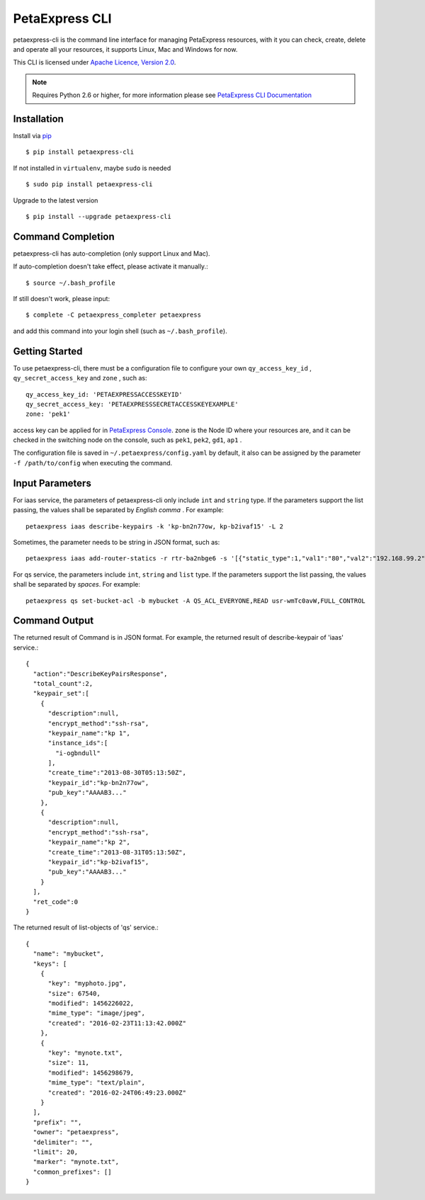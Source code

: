 ===============
PetaExpress CLI 
===============

petaexpress-cli is the command line interface for managing PetaExpress resources,
with it you can check, create, delete and operate all your resources,
it supports Linux, Mac and Windows for now.

This CLI is licensed under
`Apache Licence, Version 2.0 <http://www.apache.org/licenses/LICENSE-2.0.html>`_.
  
.. note::
  Requires Python 2.6 or higher, for more information please see
  `PetaExpress CLI Documentation <https://docs.petaexpress.com/product/cli/>`_
  

-------------
Installation
-------------

Install via `pip <http://www.pip-installer.org>`_ ::

    $ pip install petaexpress-cli

If not installed in ``virtualenv``, maybe ``sudo`` is needed ::

    $ sudo pip install petaexpress-cli

Upgrade to the latest version ::

    $ pip install --upgrade petaexpress-cli


--------------------
Command Completion
--------------------

petaexpress-cli has auto-completion (only support Linux and Mac).

If auto-completion doesn't take effect, please activate it manually.::

  $ source ~/.bash_profile

If still doesn't work, please input::

  $ complete -C petaexpress_completer petaexpress

and add this command into your login shell (such as ``~/.bash_profile``).

-----------------
Getting Started
-----------------

To use petaexpress-cli, there must be a configuration file to configure your own
``qy_access_key_id`` , ``qy_secret_access_key`` and ``zone`` , such as::

  qy_access_key_id: 'PETAEXPRESSACCESSKEYID'
  qy_secret_access_key: 'PETAEXPRESSSECRETACCESSKEYEXAMPLE'
  zone: 'pek1'

access key can be applied for in `PetaExpress Console <https://console.petaexpress.com/access_keys/>`_.
zone is the Node ID where your resources are,
and it can be checked in the switching node on the console,
such as ``pek1``, ``pek2``, ``gd1``, ``ap1`` .

The configuration file is saved in ``~/.petaexpress/config.yaml`` by default,
it also can be assigned by the parameter ``-f /path/to/config``
when executing the command.


----------------
Input Parameters
----------------

For iaas service, the parameters of petaexpress-cli only include ``int`` and ``string`` type.
If the parameters support the list passing,
the values shall be separated by *English comma* . For example::

  petaexpress iaas describe-keypairs -k 'kp-bn2n77ow, kp-b2ivaf15' -L 2

Sometimes, the parameter needs to be string in JSON format, such as::

  petaexpress iaas add-router-statics -r rtr-ba2nbge6 -s '[{"static_type":1,"val1":"80","val2":"192.168.99.2","val3":"8000"}]'

For qs service, the parameters include ``int``, ``string`` and ``list`` type.
If the parameters support the list passing,
the values shall be separated by *spaces*. For example::

  petaexpress qs set-bucket-acl -b mybucket -A QS_ACL_EVERYONE,READ usr-wmTc0avW,FULL_CONTROL


--------------
Command Output
--------------

The returned result of Command is in JSON format.
For example, the returned result of describe-keypair of 'iaas' service.::

  {
    "action":"DescribeKeyPairsResponse",
    "total_count":2,
    "keypair_set":[
      {
        "description":null,
        "encrypt_method":"ssh-rsa",
        "keypair_name":"kp 1",
        "instance_ids":[
          "i-ogbndull"
        ],
        "create_time":"2013-08-30T05:13:50Z",
        "keypair_id":"kp-bn2n77ow",
        "pub_key":"AAAAB3..."
      },
      {
        "description":null,
        "encrypt_method":"ssh-rsa",
        "keypair_name":"kp 2",
        "create_time":"2013-08-31T05:13:50Z",
        "keypair_id":"kp-b2ivaf15",
        "pub_key":"AAAAB3..."
      }
    ],
    "ret_code":0
  }

The returned result of list-objects of 'qs' service.::

  {
    "name": "mybucket",
    "keys": [
      {
        "key": "myphoto.jpg",
        "size": 67540,
        "modified": 1456226022,
        "mime_type": "image/jpeg",
        "created": "2016-02-23T11:13:42.000Z"
      },
      {
        "key": "mynote.txt",
        "size": 11,
        "modified": 1456298679,
        "mime_type": "text/plain",
        "created": "2016-02-24T06:49:23.000Z"
      }
    ],
    "prefix": "",
    "owner": "petaexpress",
    "delimiter": "",
    "limit": 20,
    "marker": "mynote.txt",
    "common_prefixes": []
  }
